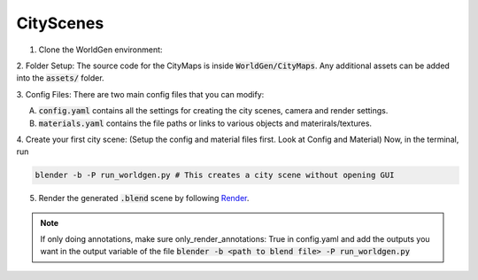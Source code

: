 CityScenes
====

1. Clone the WorldGen environment:

.. code-block:: bash
    cd $HOME/WorldGenBase
    git clone https://github.com/prgumd/WorldGen.git

2. Folder Setup:
The source code for the CityMaps is inside :code:`WorldGen/CityMaps`. Any additional assets can be added into the :code:`assets/` folder.

3. Config Files:
There are two main config files that you can modify:

A.  :code:`config.yaml` contains all the settings for creating the city scenes, camera and render settings.

B. :code:`materials.yaml` contains the file paths or links to various objects and materirals/textures.

4. Create your first city scene:
(Setup the config and material files first. Look at Config and Material)
Now, in the terminal, run

.. code-block:: bash
    
    blender -b -P run_worldgen.py # This creates a city scene without opening GUI

5. Render the generated :code:`.blend` scene by following `Render <Render>`_.

.. note::

    If only doing annotations, make sure only_render_annotations: True in config.yaml and add the outputs you want in the output variable of the file :code:`blender -b <path to blend file> -P run_worldgen.py` 
